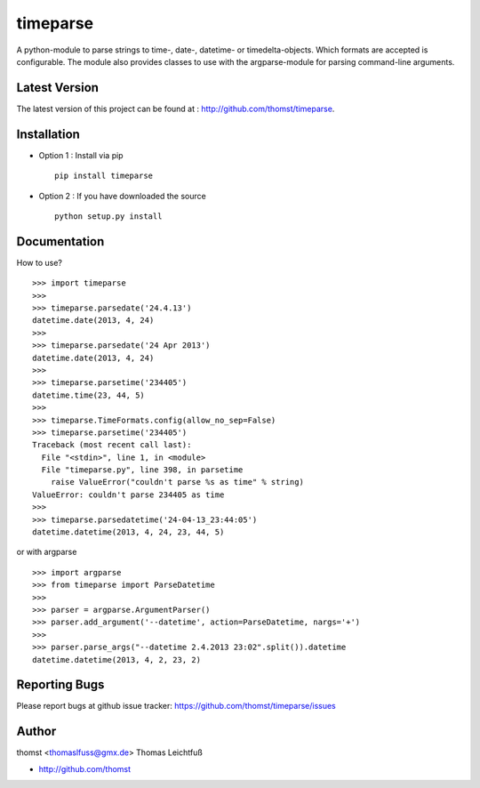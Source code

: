 timeparse
==========

A python-module to parse strings to time-, date-, datetime- or timedelta-objects.
Which formats are accepted is configurable. The module also provides classes to
use with the argparse-module for parsing command-line arguments.

Latest Version
--------------
The latest version of this project can be found at : http://github.com/thomst/timeparse.


Installation
------------
* Option 1 : Install via pip ::

    pip install timeparse

* Option 2 : If you have downloaded the source ::

    python setup.py install


Documentation
-------------
How to use? ::

    >>> import timeparse
    >>>
    >>> timeparse.parsedate('24.4.13')
    datetime.date(2013, 4, 24)
    >>>
    >>> timeparse.parsedate('24 Apr 2013')
    datetime.date(2013, 4, 24)
    >>>
    >>> timeparse.parsetime('234405')
    datetime.time(23, 44, 5)
    >>>
    >>> timeparse.TimeFormats.config(allow_no_sep=False)
    >>> timeparse.parsetime('234405')
    Traceback (most recent call last):
      File "<stdin>", line 1, in <module>
      File "timeparse.py", line 398, in parsetime
        raise ValueError("couldn't parse %s as time" % string)
    ValueError: couldn't parse 234405 as time
    >>>
    >>> timeparse.parsedatetime('24-04-13_23:44:05')
    datetime.datetime(2013, 4, 24, 23, 44, 5)

or with argparse ::

    >>> import argparse
    >>> from timeparse import ParseDatetime
    >>>
    >>> parser = argparse.ArgumentParser()
    >>> parser.add_argument('--datetime', action=ParseDatetime, nargs='+')
    >>>
    >>> parser.parse_args("--datetime 2.4.2013 23:02".split()).datetime
    datetime.datetime(2013, 4, 2, 23, 2)




Reporting Bugs
--------------
Please report bugs at github issue tracker:
https://github.com/thomst/timeparse/issues


Author
------
thomst <thomaslfuss@gmx.de>
Thomas Leichtfuß

* http://github.com/thomst
